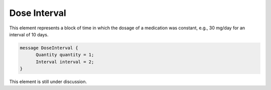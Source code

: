 .. _rstdoseinterval:

=============
Dose Interval
=============

This element represents a block of time in which the dosage of a medication was
constant, e.g., 30 mg/day for an interval of 10 days.


.. code-block:: json

  message DoseInterval {
        Quantity quantity = 1;
        Interval interval = 2;
  }

This element is still under discussion.